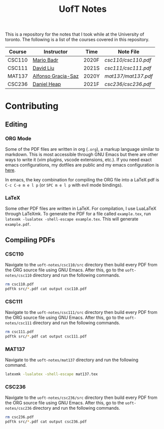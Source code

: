 #+TITLE: UofT Notes

This is a repository for the notes that I took while at the University of toronto. The following is a list of the courses covered in this repository.

| Course | Instructor         | Time  | Note File         |
|--------+--------------------+-------+-------------------|
| CSC110 | [[http://mariobadr.com][Mario Badr]]         | 2020F | [[csc110/csc110.pdf]] |
| CSC111 | [[https://www.cs.toronto.edu/~david/][David Liu]]          | 2021S | [[csc111/csc111.pdf]] |
| MAT137 | [[https://www.gatheringus.com/memorial/alfonso-gracia-saz/7329?locale=en&c=937][Alfonso Gracia-Saz]] | 2020Y | [[mat137/mat137.pdf]] |
| CSC236 | [[https://cs.toronto.edu/~heap][Daniel Heap]]        | 2021F | [[csc236/csc236.pdf]] |


* Contributing

** Editing

*** ORG Mode

Some of the PDF files are written in org (~.org~), a markup language similar to markdown. This is most accessible through GNU Emacs but there are other ways to write it (vim plugins, vscode extensions, etc.). If you need exact emacs configurations, my dotfiles are public and my emacs configuration is [[https://github.com/hisbaan/dotfiles/blob/master/.doom.d/config.el][here]].

In emacs, the key combination for compiling the ORG file into a LaTeX pdf is ~C-c C-e m e l p~ (or ~SPC m e l p~ with evil mode bindings).

*** LaTeX

Some other PDF files are written in LaTeX. For compilation, I use LuaLaTeX through LaTeXmk. To generate the PDF for a file called ~example.tex~, run ~latexmk -lualatex -shell-escape example.tex~. This will generate ~example.pdf~.

** Compiling PDFs

*** CSC110

Navigate to the ~uoft-notes/csc110/src~ directory then build every PDF from the ORG source file using GNU Emacs. After this, go to the ~uoft-notes/csc110~ directory and run the following commands.

#+begin_src sh
rm csc110.pdf
pdftk src/*.pdf cat output csc110.pdf
#+end_src

*** CSC111

Navigate to the ~uoft-notes/csc111/src~ directory then build every PDF from the ORG source file using GNU Emacs. After this, go to the ~uoft-notes/csc111~ directory and run the following commands.

#+begin_src sh
rm csc111.pdf
pdftk src/*.pdf cat output csc111.pdf
#+end_src

*** MAT137

Navigate to the ~uoft-notes/mat137~ directory and run the following command.

#+begin_src sh
latexmk -lualatex -shell-escape mat137.tex
#+end_src

*** CSC236

Navigate to the ~uoft-notes/csc236/src~ directory then build every PDF from the ORG source file using GNU Emacs. After this, go to the ~uoft-notes/csc236~ directory and run the following commands.

#+begin_src sh
rm csc236.pdf
pdftk src/*.pdf cat output csc236.pdf
#+end_src
